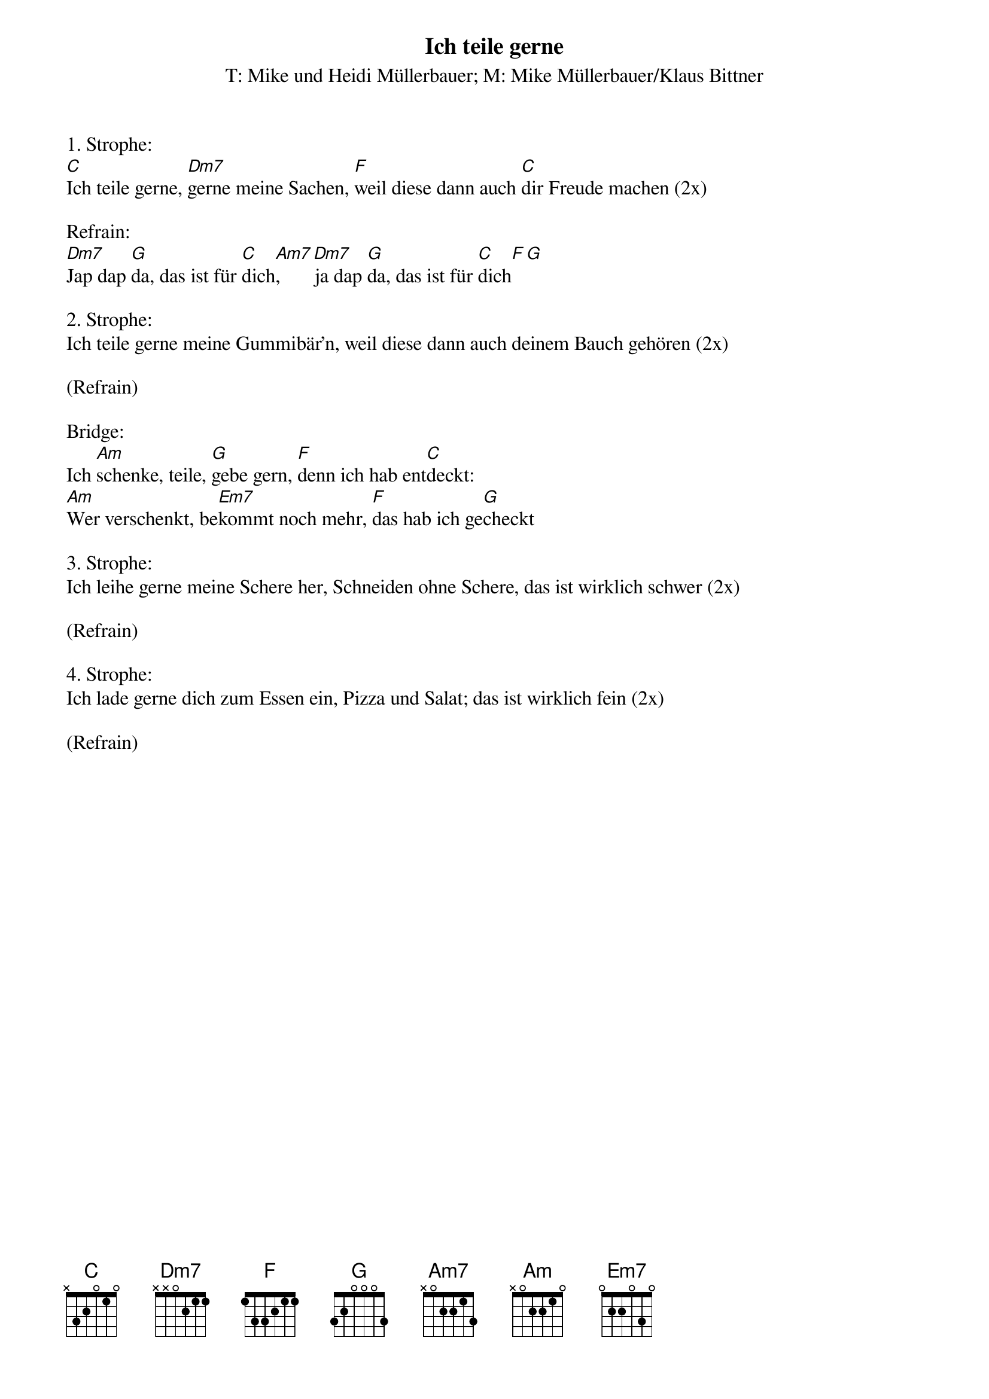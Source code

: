 {title:Ich teile gerne}
{subtitle:T: Mike und Heidi Müllerbauer; M: Mike Müllerbauer/Klaus Bittner}
{key:C}

1. Strophe:
[C]Ich teile gerne, [Dm7]gerne meine Sachen, [F]weil diese dann auch [C]dir Freude machen (2x)

Refrain:
[Dm7]Jap dap [G]da, das ist für [C]dich[Am7], [Dm7]ja dap [G]da, das ist für [C]dich[F][G]

2. Strophe:
Ich teile gerne meine Gummibär'n, weil diese dann auch deinem Bauch gehören (2x)

(Refrain)

Bridge:
Ich [Am]schenke, teile, [G]gebe gern, [F]denn ich hab ent[C]deckt: 
[Am]Wer verschenkt, be[Em7]kommt noch mehr, [F]das hab ich ge[G]checkt

3. Strophe:
Ich leihe gerne meine Schere her, Schneiden ohne Schere, das ist wirklich schwer (2x)

(Refrain)

4. Strophe:
Ich lade gerne dich zum Essen ein, Pizza und Salat; das ist wirklich fein (2x)

(Refrain)
